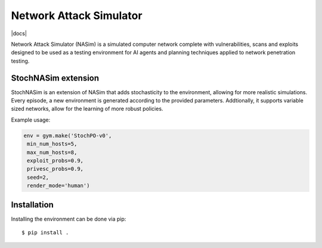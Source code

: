 Network Attack Simulator
========================

|docs|

Network Attack Simulator (NASim) is a simulated computer network complete with vulnerabilities, scans and exploits designed to be used as a testing environment for AI agents and planning techniques applied to network penetration testing.


StochNASim extension
----------------------
StochNASim is an extension of NASim that adds stochasticity to the environment, allowing for more realistic simulations. Every episode, a new environment is generated according to the provided parameters. Addtionally, it supports variable sized networks, allow for the learning of more robust policies.

Example usage:

.. code-block:: python

    env = gym.make('StochPO-v0',
     min_num_hosts=5,
     max_num_hosts=8,
     exploit_probs=0.9,
     privesc_probs=0.9,
     seed=2,
     render_mode='human')
                     

Installation
------------

Installing the environment can be done via pip::

  $ pip install .

